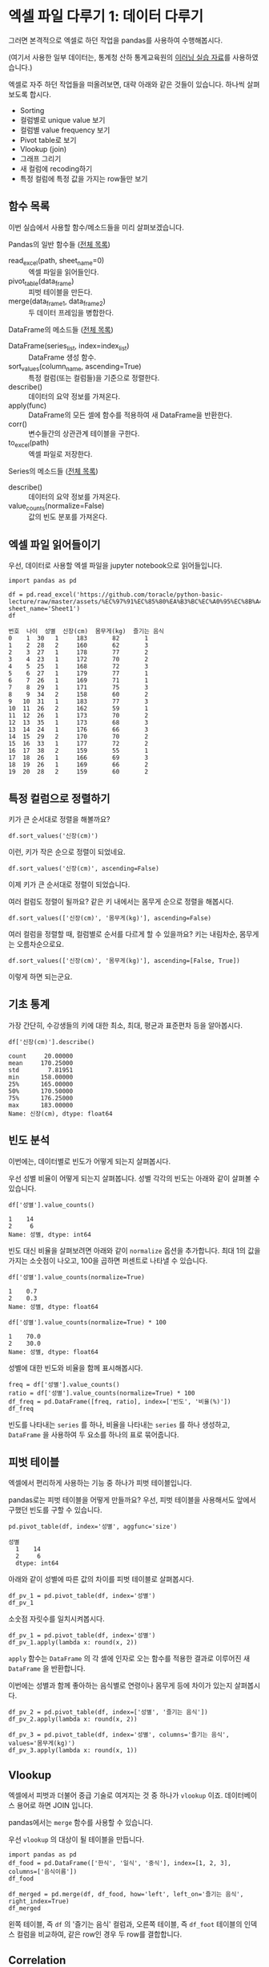 * 엑셀 파일 다루기 1: 데이터 다루기

그러면 본격적으로 엑셀로 하던 작업을 pandas를 사용하여 수행해봅시다.

(여기서 사용한 일부 데이터는, 통계청 산하 통계교육원의 [[https://sti.kostat.go.kr/coresti/site/board/StudentBoardViewList.do][이러닝 실습 자료]]를 사용하였습니다.)

#+BEGIN_SRC ipython :session :exports none
%matplotlib inline
from tabulate import tabulate

def tab(df):
    print(tabulate(df, headers='keys', tablefmt='orgtbl'))
#+END_SRC

#+RESULTS:

엑셀로 자주 하던 작업들을 떠올려보면, 대략 아래와 같은 것들이 있습니다. 하나씩 살펴보도록 합시다.

 - Sorting
 - 컬럼별로 unique value 보기
 - 컬럼별 value frequency 보기
 - Pivot table로 보기
 - Vlookup (join)
 - 그래프 그리기
 - 새 컬럼에 recoding하기
 - 특정 컬럼에 특정 값을 가지는 row들만 보기


** 함수 목록

이번 실습에서 사용할 함수/메소드들을 미리 살펴보겠습니다.

Pandas의 일반 함수들 ([[https://pandas.pydata.org/pandas-docs/stable/api.html#input-output][전체 목록]])

 - read_excel(path, sheet_name=0) :: 엑셀 파일을 읽어들인다.
 - pivot_table(data_frame) :: 피벗 테이블을 만든다.
 - merge(data_frame_1, data_frame_2) :: 두 데이터 프레임을 병합한다.

DataFrame의 메소드들 ([[https://pandas.pydata.org/pandas-docs/stable/api.html#dataframe][전체 목록]])

 - DataFrame(series_list, index=index_list) :: DataFrame 생성 함수.
 - sort_values(column_name, ascending=True) :: 특정 컬럼(또는 컬럼들)을 기준으로 정렬한다.
 - describe() :: 데이터의 요약 정보를 가져온다.
 - apply(func) :: DataFrame의 모든 셀에 함수를 적용하여 새 DataFrame을 반환한다.
 - corr() :: 변수들간의 상관관계 테이블을 구한다.
 - to_excel(path) :: 엑셀 파일로 저장한다.

Series의 메소드들 ([[https://pandas.pydata.org/pandas-docs/stable/api.html#series][전체 목록]])

 - describe() :: 데이터의 요약 정보를 가져온다.
 - value_counts(normalize=False) :: 값의 빈도 분포를 가져온다.


** 엑셀 파일 읽어들이기

우선, 데이터로 사용할 엑셀 파일을 jupyter notebook으로 읽어들입니다.

#+BEGIN_SRC ipython :session :exports code :results raw
import pandas as pd

df = pd.read_excel('https://github.com/toracle/python-basic-lecture/raw/master/assets/%EC%97%91%EC%85%80%EA%B3%BC%EC%A0%95%EC%8B%A4%EC%8A%B5%EC%83%9D.xlsx', sheet_name='Sheet1')
df
#+END_SRC

#+RESULTS:
# Out[2]:
#+BEGIN_EXAMPLE
  번호  나이  성별  신장(cm)  몸무게(kg)  즐기는 음식
  0    1  30   1     183       82       1
  1    2  28   2     160       62       3
  2    3  27   1     178       77       2
  3    4  23   1     172       70       2
  4    5  25   1     168       72       3
  5    6  27   1     179       77       1
  6    7  26   1     169       71       1
  7    8  29   1     171       75       3
  8    9  34   2     158       60       2
  9   10  31   1     183       77       3
  10  11  26   2     162       59       1
  11  12  26   1     173       70       2
  12  13  35   1     173       68       3
  13  14  24   1     176       66       3
  14  15  29   2     170       70       2
  15  16  33   1     177       72       2
  16  17  38   2     159       55       1
  17  18  26   1     166       69       3
  18  19  26   1     169       66       2
  19  20  28   2     159       60       2
#+END_EXAMPLE

#+BEGIN_SRC ipython :session :exports result :results output raw
tab(df)
#+END_SRC

#+RESULTS:
|    | 번호 | 나이 | 성별 | 신장(cm) | 몸무게(kg) | 즐기는 음식 |
|----+------+------+------+----------+------------+-------------|
|  0 |    1 |   30 |    1 |      183 |         82 |           1 |
|  1 |    2 |   28 |    2 |      160 |         62 |           3 |
|  2 |    3 |   27 |    1 |      178 |         77 |           2 |
|  3 |    4 |   23 |    1 |      172 |         70 |           2 |
|  4 |    5 |   25 |    1 |      168 |         72 |           3 |
|  5 |    6 |   27 |    1 |      179 |         77 |           1 |
|  6 |    7 |   26 |    1 |      169 |         71 |           1 |
|  7 |    8 |   29 |    1 |      171 |         75 |           3 |
|  8 |    9 |   34 |    2 |      158 |         60 |           2 |
|  9 |   10 |   31 |    1 |      183 |         77 |           3 |
| 10 |   11 |   26 |    2 |      162 |         59 |           1 |
| 11 |   12 |   26 |    1 |      173 |         70 |           2 |
| 12 |   13 |   35 |    1 |      173 |         68 |           3 |
| 13 |   14 |   24 |    1 |      176 |         66 |           3 |
| 14 |   15 |   29 |    2 |      170 |         70 |           2 |
| 15 |   16 |   33 |    1 |      177 |         72 |           2 |
| 16 |   17 |   38 |    2 |      159 |         55 |           1 |
| 17 |   18 |   26 |    1 |      166 |         69 |           3 |
| 18 |   19 |   26 |    1 |      169 |         66 |           2 |
| 19 |   20 |   28 |    2 |      159 |         60 |           2 |


** 특정 컬럼으로 정렬하기

키가 큰 순서대로 정렬을 해볼까요?

#+BEGIN_SRC ipython :session :results raw :exports code
df.sort_values('신장(cm)')
#+END_SRC

#+BEGIN_SRC ipython :session :results raw output :exports result
tab(df.sort_values('신장(cm)'))
#+END_SRC

#+RESULTS:
|    | 번호 | 나이 | 성별 | 신장(cm) | 몸무게(kg) | 즐기는 음식 |
|----+------+------+------+----------+------------+-------------|
|  8 |    9 |   34 |    2 |      158 |         60 |           2 |
| 16 |   17 |   38 |    2 |      159 |         55 |           1 |
| 19 |   20 |   28 |    2 |      159 |         60 |           2 |
|  1 |    2 |   28 |    2 |      160 |         62 |           3 |
| 10 |   11 |   26 |    2 |      162 |         59 |           1 |
| 17 |   18 |   26 |    1 |      166 |         69 |           3 |
|  4 |    5 |   25 |    1 |      168 |         72 |           3 |
|  6 |    7 |   26 |    1 |      169 |         71 |           1 |
| 18 |   19 |   26 |    1 |      169 |         66 |           2 |
| 14 |   15 |   29 |    2 |      170 |         70 |           2 |
|  7 |    8 |   29 |    1 |      171 |         75 |           3 |
|  3 |    4 |   23 |    1 |      172 |         70 |           2 |
| 11 |   12 |   26 |    1 |      173 |         70 |           2 |
| 12 |   13 |   35 |    1 |      173 |         68 |           3 |
| 13 |   14 |   24 |    1 |      176 |         66 |           3 |
| 15 |   16 |   33 |    1 |      177 |         72 |           2 |
|  2 |    3 |   27 |    1 |      178 |         77 |           2 |
|  5 |    6 |   27 |    1 |      179 |         77 |           1 |
|  0 |    1 |   30 |    1 |      183 |         82 |           1 |
|  9 |   10 |   31 |    1 |      183 |         77 |           3 |

이런, 키가 작은 순으로 정렬이 되었네요.

#+BEGIN_SRC ipython :session :results raw :exports code
df.sort_values('신장(cm)', ascending=False)
#+END_SRC

#+BEGIN_SRC ipython :session :results raw output :exports result
tab(df.sort_values('신장(cm)', ascending=False))
#+END_SRC

#+RESULTS:
|    | 번호 | 나이 | 성별 | 신장(cm) | 몸무게(kg) | 즐기는 음식 |
|----+------+------+------+----------+------------+-------------|
|  0 |    1 |   30 |    1 |      183 |         82 |           1 |
|  9 |   10 |   31 |    1 |      183 |         77 |           3 |
|  5 |    6 |   27 |    1 |      179 |         77 |           1 |
|  2 |    3 |   27 |    1 |      178 |         77 |           2 |
| 15 |   16 |   33 |    1 |      177 |         72 |           2 |
| 13 |   14 |   24 |    1 |      176 |         66 |           3 |
| 11 |   12 |   26 |    1 |      173 |         70 |           2 |
| 12 |   13 |   35 |    1 |      173 |         68 |           3 |
|  3 |    4 |   23 |    1 |      172 |         70 |           2 |
|  7 |    8 |   29 |    1 |      171 |         75 |           3 |
| 14 |   15 |   29 |    2 |      170 |         70 |           2 |
|  6 |    7 |   26 |    1 |      169 |         71 |           1 |
| 18 |   19 |   26 |    1 |      169 |         66 |           2 |
|  4 |    5 |   25 |    1 |      168 |         72 |           3 |
| 17 |   18 |   26 |    1 |      166 |         69 |           3 |
| 10 |   11 |   26 |    2 |      162 |         59 |           1 |
|  1 |    2 |   28 |    2 |      160 |         62 |           3 |
| 16 |   17 |   38 |    2 |      159 |         55 |           1 |
| 19 |   20 |   28 |    2 |      159 |         60 |           2 |
|  8 |    9 |   34 |    2 |      158 |         60 |           2 |


이제 키가 큰 순서대로 정렬이 되었습니다.

여러 컬럼도 정렬이 될까요? 같은 키 내에서는 몸무게 순으로 정렬을 해봅시다.

#+BEGIN_SRC ipython :session :results raw :exports code
df.sort_values(['신장(cm)', '몸무게(kg)'], ascending=False)
#+END_SRC

#+BEGIN_SRC ipython :session :results raw output :exports result
tab(df.sort_values(['신장(cm)', '몸무게(kg)'], ascending=False))
#+END_SRC

#+RESULTS:
|    | 번호 | 나이 | 성별 | 신장(cm) | 몸무게(kg) | 즐기는 음식 |
|----+------+------+------+----------+------------+-------------|
|  0 |    1 |   30 |    1 |      183 |         82 |           1 |
|  9 |   10 |   31 |    1 |      183 |         77 |           3 |
|  5 |    6 |   27 |    1 |      179 |         77 |           1 |
|  2 |    3 |   27 |    1 |      178 |         77 |           2 |
| 15 |   16 |   33 |    1 |      177 |         72 |           2 |
| 13 |   14 |   24 |    1 |      176 |         66 |           3 |
| 11 |   12 |   26 |    1 |      173 |         70 |           2 |
| 12 |   13 |   35 |    1 |      173 |         68 |           3 |
|  3 |    4 |   23 |    1 |      172 |         70 |           2 |
|  7 |    8 |   29 |    1 |      171 |         75 |           3 |
| 14 |   15 |   29 |    2 |      170 |         70 |           2 |
|  6 |    7 |   26 |    1 |      169 |         71 |           1 |
| 18 |   19 |   26 |    1 |      169 |         66 |           2 |
|  4 |    5 |   25 |    1 |      168 |         72 |           3 |
| 17 |   18 |   26 |    1 |      166 |         69 |           3 |
| 10 |   11 |   26 |    2 |      162 |         59 |           1 |
|  1 |    2 |   28 |    2 |      160 |         62 |           3 |
| 19 |   20 |   28 |    2 |      159 |         60 |           2 |
| 16 |   17 |   38 |    2 |      159 |         55 |           1 |
|  8 |    9 |   34 |    2 |      158 |         60 |           2 |

여러 컬럼을 정렬할 때, 컬럼별로 순서를 다르게 할 수 있을까요? 키는 내림차순, 몸무게는 오름차순으로요.

#+BEGIN_SRC ipython :session :results raw :exports code
df.sort_values(['신장(cm)', '몸무게(kg)'], ascending=[False, True])
#+END_SRC

#+BEGIN_SRC ipython :session :results raw output :exports result
tab(df.sort_values(['신장(cm)', '몸무게(kg)'], ascending=[False, True]))
#+END_SRC

#+RESULTS:
|    | 번호 | 나이 | 성별 | 신장(cm) | 몸무게(kg) | 즐기는 음식 |
|----+------+------+------+----------+------------+-------------|
|  9 |   10 |   31 |    1 |      183 |         77 |           3 |
|  0 |    1 |   30 |    1 |      183 |         82 |           1 |
|  5 |    6 |   27 |    1 |      179 |         77 |           1 |
|  2 |    3 |   27 |    1 |      178 |         77 |           2 |
| 15 |   16 |   33 |    1 |      177 |         72 |           2 |
| 13 |   14 |   24 |    1 |      176 |         66 |           3 |
| 12 |   13 |   35 |    1 |      173 |         68 |           3 |
| 11 |   12 |   26 |    1 |      173 |         70 |           2 |
|  3 |    4 |   23 |    1 |      172 |         70 |           2 |
|  7 |    8 |   29 |    1 |      171 |         75 |           3 |
| 14 |   15 |   29 |    2 |      170 |         70 |           2 |
| 18 |   19 |   26 |    1 |      169 |         66 |           2 |
|  6 |    7 |   26 |    1 |      169 |         71 |           1 |
|  4 |    5 |   25 |    1 |      168 |         72 |           3 |
| 17 |   18 |   26 |    1 |      166 |         69 |           3 |
| 10 |   11 |   26 |    2 |      162 |         59 |           1 |
|  1 |    2 |   28 |    2 |      160 |         62 |           3 |
| 16 |   17 |   38 |    2 |      159 |         55 |           1 |
| 19 |   20 |   28 |    2 |      159 |         60 |           2 |
|  8 |    9 |   34 |    2 |      158 |         60 |           2 |

이렇게 하면 되는군요.


** 기초 통계

가장 간단히, 수강생들의 키에 대한 최소, 최대, 평균과 표준편차 등을 알아봅시다.

#+BEGIN_SRC ipython :session :exports both :results raw
df['신장(cm)'].describe()
#+END_SRC

#+RESULTS:
#+BEGIN_EXAMPLE
  count     20.00000
  mean     170.25000
  std        7.81951
  min      158.00000
  25%      165.00000
  50%      170.50000
  75%      176.25000
  max      183.00000
  Name: 신장(cm), dtype: float64
#+END_EXAMPLE


** 빈도 분석

이번에는, 데이터별로 빈도가 어떻게 되는지 살펴봅시다.

우선 성별 비율이 어떻게 되는지 살펴봅니다. 성별 각각의 빈도는 아래와 같이 살펴볼 수 있습니다.

#+BEGIN_SRC ipython :session :exports both :results raw
df['성별'].value_counts()
#+END_SRC

#+RESULTS:
#+BEGIN_EXAMPLE
  1    14
  2     6
  Name: 성별, dtype: int64
#+END_EXAMPLE

빈도 대신 비율을 살펴보려면 아래와 같이 ~normalize~ 옵션을 추가합니다. 최대 1의 값을 가지는 소숫점이 나오고, 100을 곱하면 퍼센트로 나타낼 수 있습니다.

#+BEGIN_SRC ipython :session :exports both :results raw
df['성별'].value_counts(normalize=True)
#+END_SRC

#+RESULTS:
#+BEGIN_EXAMPLE
  1    0.7
  2    0.3
  Name: 성별, dtype: float64
#+END_EXAMPLE

#+BEGIN_SRC ipython :session :exports both :results raw
df['성별'].value_counts(normalize=True) * 100
#+END_SRC

#+RESULTS:
#+BEGIN_EXAMPLE
  1    70.0
  2    30.0
  Name: 성별, dtype: float64
#+END_EXAMPLE

성별에 대한 빈도와 비율을 함께 표시해봅시다.

#+BEGIN_SRC ipython :session :exports code :results raw
freq = df['성별'].value_counts()
ratio = df['성별'].value_counts(normalize=True) * 100
df_freq = pd.DataFrame([freq, ratio], index=['빈도', '비율(%)'])
df_freq
#+END_SRC

#+BEGIN_SRC ipython :session :exports result :results output raw
tab(df_freq)
#+END_SRC

#+RESULTS:
|         |  1 |  2 |
|---------+----+----|
| 빈도    | 14 |  6 |
| 비율(%) | 70 | 30 |

빈도를 나타내는 ~series~ 를 하나, 비율을 나타내는 ~series~ 를 하나 생성하고, ~DataFrame~ 을 사용하여 두 요소를 하나의 표로 묶어줍니다.


** 피벗 테이블

엑셀에서 편리하게 사용하는 기능 중 하나가 피벗 테이블입니다. 

[[file:assets/excel-pivot.png]]

pandas로는 피벗 테이블을 어떻게 만들까요? 우선, 피벗 테이블을 사용해서도 앞에서 구했던 빈도를 구할 수 있습니다.

#+BEGIN_SRC ipython :session :exports both :results raw
pd.pivot_table(df, index='성별', aggfunc='size')
#+END_SRC

#+RESULTS:
#+BEGIN_EXAMPLE
성별
  1    14
  2     6
  dtype: int64
#+END_EXAMPLE

아래와 같이 성별에 따른 값의 차이를 피벗 테이블로 살펴봅시다.

#+BEGIN_SRC ipython :session :exports code :results raw
df_pv_1 = pd.pivot_table(df, index='성별')
df_pv_1
#+END_SRC

#+BEGIN_SRC ipython :session :exports result :results output raw
tab(df_pv_1)
#+END_SRC

#+RESULTS:
| 성별 |    나이 | 몸무게(kg) |    번호 | 신장(cm) | 즐기는 음식 |
|------+---------+------------+---------+----------+-------------|
|    1 | 27.7143 |    72.2857 | 9.71429 |  174.071 |     2.21429 |
|    2 |    30.5 |         61 | 12.3333 |  161.333 |     1.83333 |

소숫점 자릿수를 일치시켜봅시다.

#+BEGIN_SRC ipython :session :exports code :results raw
df_pv_1 = pd.pivot_table(df, index='성별')
df_pv_1.apply(lambda x: round(x, 2))
#+END_SRC

#+BEGIN_SRC ipython :session :exports result :results output raw
tab(df_pv_1.apply(lambda x: round(x, 2)))
#+END_SRC

#+RESULTS:
| 성별 |  나이 | 몸무게(kg) |  번호 | 신장(cm) | 즐기는 음식 |
|------+-------+------------+-------+----------+-------------|
|    1 | 27.71 |      72.29 |  9.71 |   174.07 |        2.21 |
|    2 | 30.50 |      61.00 | 12.33 |   161.33 |        1.83 |

~apply~ 함수는 ~DataFrame~ 의 각 셀에 인자로 오는 함수를 적용한 결과로 이루어진 새 ~DataFrame~ 을 반환합니다.

이번에는 성별과 함께 좋아하는 음식별로 연령이나 몸무게 등에 차이가 있는지 살펴봅시다.

#+BEGIN_SRC ipython :session :exports code :results raw 
df_pv_2 = pd.pivot_table(df, index=['성별', '즐기는 음식'])
df_pv_2.apply(lambda x: round(x, 2))
#+END_SRC

#+BEGIN_SRC ipython :session :exports result :results output raw
tab(df_pv_2.apply(lambda x: round(x, 2)))
#+END_SRC

#+RESULTS:
|        |  나이 | 몸무게(kg) |  번호 | 신장(cm) |
|--------+-------+------------+-------+----------|
| (1, 1) | 27.67 |      76.67 |  4.67 |   177.00 |
| (1, 2) | 27.00 |      71.00 | 10.80 |   173.80 |
| (1, 3) | 28.33 |      71.17 | 11.33 |   172.83 |
| (2, 1) | 32.00 |      57.00 | 14.00 |   160.50 |
| (2, 2) | 30.33 |      63.33 | 14.67 |   162.33 |
| (2, 3) | 28.00 |      62.00 |  2.00 |   160.00 |

#+BEGIN_SRC ipython :session :exports both :results raw
df_pv_3 = pd.pivot_table(df, index='성별', columns='즐기는 음식', values='몸무게(kg)')
df_pv_3.apply(lambda x: round(x, 1))
#+END_SRC

#+BEGIN_SRC ipython :session :exports result :results output raw
tab(df_pv_3.apply(lambda x: round(x, 1)))
#+END_SRC

#+RESULTS:
| 성별 |    1 |    2 |    3 |
|------+------+------+------|
|    1 | 76.7 | 71.0 | 71.2 |
|    2 | 57.0 | 63.3 | 62.0 |


** Vlookup

엑셀에서 피벗과 더불어 중급 기술로 여겨지는 것 중 하나가 ~vlookup~ 이죠. 데이터베이스 용어로 하면 JOIN 입니다.

pandas에서는 ~merge~ 함수를 사용할 수 있습니다.

우선 ~vlookup~ 의 대상이 될 테이블을 만듭니다.

#+BEGIN_SRC ipython :session :results raw :exports code
  import pandas as pd
  df_food = pd.DataFrame(['한식', '일식', '중식'], index=[1, 2, 3], columns=['음식이름'])
  df_food
#+END_SRC

#+BEGIN_SRC ipython :session :results raw output :exports result
tab(df_food)
#+END_SRC

#+RESULTS:
|   | 음식이름 |
|---+----------|
| 1 | 한식     |
| 2 | 일식     |
| 3 | 중식     |

#+BEGIN_SRC ipython :session :results raw :exports code
  df_merged = pd.merge(df, df_food, how='left', left_on='즐기는 음식', right_index=True)
  df_merged
#+END_SRC

#+BEGIN_SRC ipython :session :results raw output :exports result
  tab(df_merged)
#+END_SRC

#+RESULTS:
|    | 번호 | 나이 | 성별 | 신장(cm) | 몸무게(kg) | 즐기는 음식 | 음식이름 |
|----+------+------+------+----------+------------+-------------+----------|
|  0 |    1 |   30 |    1 |      183 |         82 |           1 | 한식     |
|  1 |    2 |   28 |    2 |      160 |         62 |           3 | 중식     |
|  2 |    3 |   27 |    1 |      178 |         77 |           2 | 일식     |
|  3 |    4 |   23 |    1 |      172 |         70 |           2 | 일식     |
|  4 |    5 |   25 |    1 |      168 |         72 |           3 | 중식     |
|  5 |    6 |   27 |    1 |      179 |         77 |           1 | 한식     |
|  6 |    7 |   26 |    1 |      169 |         71 |           1 | 한식     |
|  7 |    8 |   29 |    1 |      171 |         75 |           3 | 중식     |
|  8 |    9 |   34 |    2 |      158 |         60 |           2 | 일식     |
|  9 |   10 |   31 |    1 |      183 |         77 |           3 | 중식     |
| 10 |   11 |   26 |    2 |      162 |         59 |           1 | 한식     |
| 11 |   12 |   26 |    1 |      173 |         70 |           2 | 일식     |
| 12 |   13 |   35 |    1 |      173 |         68 |           3 | 중식     |
| 13 |   14 |   24 |    1 |      176 |         66 |           3 | 중식     |
| 14 |   15 |   29 |    2 |      170 |         70 |           2 | 일식     |
| 15 |   16 |   33 |    1 |      177 |         72 |           2 | 일식     |
| 16 |   17 |   38 |    2 |      159 |         55 |           1 | 한식     |
| 17 |   18 |   26 |    1 |      166 |         69 |           3 | 중식     |
| 18 |   19 |   26 |    1 |      169 |         66 |           2 | 일식     |
| 19 |   20 |   28 |    2 |      159 |         60 |           2 | 일식     |

왼쪽 테이블, 즉 ~df~ 의 '즐기는 음식' 컬럼과, 오른쪽 테이블, 즉 ~df_foot~ 테이블의 인덱스 컬럼을 비교하여, 같은 row인 경우 두 row를 결합합니다.


** Correlation

이번에는 컬럼간의 상관관계를 구해볼까요?

#+BEGIN_SRC ipython :session :exports code :results raw
df.corr()
#+END_SRC

#+BEGIN_SRC ipython :session :exports result :results output raw
tab(df.corr())
#+END_SRC

#+RESULTS:
|             |      번호 |      나이 |      성별 |  신장(cm) | 몸무게(kg) | 즐기는 음식 |
|-------------+-----------+-----------+-----------+-----------+------------+-------------|
| 번호        |         1 |  0.228479 |  0.208141 |  -0.31344 |  -0.495021 |   0.0790217 |
| 나이        |  0.228479 |         1 |  0.334697 | -0.147492 |   -0.23975 |   -0.104107 |
| 성별        |  0.208141 |  0.334697 |         1 | -0.765901 |  -0.751269 |   -0.227276 |
| 신장(cm)    |  -0.31344 | -0.147492 | -0.765901 |         1 |   0.882939 |    0.038434 |
| 몸무게(kg)  | -0.495021 |  -0.23975 | -0.751269 |  0.882939 |          1 |   0.0680821 |
| 즐기는 음식 | 0.0790217 | -0.104107 | -0.227276 |  0.038434 |  0.0680821 |           1 |

사실 지금까지 데이터를 다루는 과정에서 불편한 점이 있었는데, 바로 카테고리 값들을 숫자값처럼 인식하는 것이었습니다. 피벗 테이블에서 성별이나 번호에 대한 평균값을 표시해주는 것처럼요.

이 시점에서 각 컬럼에 올바른 데이터 타입을 지정해봅시다.

#+BEGIN_SRC ipython :session :exports code :results raw
  df_dtype = pd.read_excel('assets/엑셀과정실습생.xlsx', sheet_name='Sheet1',
                           index_col=0,
                           dtype={'번호': 'object', '성별': 'object', '즐기는 음식': 'object'})
  df_dtype
#+END_SRC

번호, 성별, 즐기는 음식은 문자열 타입이라고 지정해주었습니다.

#+BEGIN_SRC ipython :session :exports result :results output raw
tab(df_dtype)
#+END_SRC

#+RESULTS:
| 번호 | 나이 | 성별 | 신장(cm) | 몸무게(kg) | 즐기는 음식 |
|------+------+------+----------+------------+-------------|
|    1 |   30 |    1 |      183 |         82 |           1 |
|    2 |   28 |    2 |      160 |         62 |           3 |
|    3 |   27 |    1 |      178 |         77 |           2 |
|    4 |   23 |    1 |      172 |         70 |           2 |
|    5 |   25 |    1 |      168 |         72 |           3 |
|    6 |   27 |    1 |      179 |         77 |           1 |
|    7 |   26 |    1 |      169 |         71 |           1 |
|    8 |   29 |    1 |      171 |         75 |           3 |
|    9 |   34 |    2 |      158 |         60 |           2 |
|   10 |   31 |    1 |      183 |         77 |           3 |
|   11 |   26 |    2 |      162 |         59 |           1 |
|   12 |   26 |    1 |      173 |         70 |           2 |
|   13 |   35 |    1 |      173 |         68 |           3 |
|   14 |   24 |    1 |      176 |         66 |           3 |
|   15 |   29 |    2 |      170 |         70 |           2 |
|   16 |   33 |    1 |      177 |         72 |           2 |
|   17 |   38 |    2 |      159 |         55 |           1 |
|   18 |   26 |    1 |      166 |         69 |           3 |
|   19 |   26 |    1 |      169 |         66 |           2 |
|   20 |   28 |    2 |      159 |         60 |           2 |

이 ~DataFrame~ 에 대해서 상관관계를 구해볼까요?

#+BEGIN_SRC ipython :session :exports code :results raw
df_dtype.corr()
#+END_SRC

#+BEGIN_SRC ipython :session :exports result :results output raw
tab(df_dtype.corr())
#+END_SRC

#+RESULTS:
|            |      나이 |  신장(cm) | 몸무게(kg) |
|------------+-----------+-----------+------------|
| 나이       |         1 | -0.147492 |   -0.23975 |
| 신장(cm)   | -0.147492 |         1 |   0.882939 |
| 몸무게(kg) |  -0.23975 |  0.882939 |          1 |

이제 연속된 값을 나타내는 컬럼에 대해서만 상관관계를 구한 것을 볼 수 있습니다.

앞서 살펴보았던 피벗테이블도 어떻게 달라졌는지 살펴볼까요?

#+BEGIN_SRC ipython :session :exports code :results raw
pd.pivot_table(df_dtype, index='성별')
#+END_SRC

#+BEGIN_SRC ipython :session :exports result :results output raw
tab(pd.pivot_table(df_dtype, index='성별'))
#+END_SRC

#+RESULTS:
| 성별 |    나이 | 몸무게(kg) | 신장(cm) |
|------+---------+------------+----------|
|    1 | 27.7143 |    72.2857 |  174.071 |
|    2 | 30.5000 |    61.0000 |  161.333 |

역시 연속값을 가지는 컬럼들만 대상으로 피벗테이블을 만듭니다.

여러 층위의 index에 대해서도 그러합니다.

#+BEGIN_SRC ipython :session :exports code :results raw
pd.pivot_table(df_dtype, index=['성별', '즐기는 음식'])
#+END_SRC

#+BEGIN_SRC ipython :session :exports result :results output raw
tab(pd.pivot_table(df_dtype, index=['성별', '즐기는 음식']))
#+END_SRC

#+RESULTS:
|        |    나이 | 몸무게(kg) | 신장(cm) |
|--------+---------+------------+----------|
| (1, 1) | 27.6667 |    76.6667 |  177.000 |
| (1, 2) | 27.0000 |    71.0000 |  173.800 |
| (1, 3) | 28.3333 |    71.1667 |  172.833 |
| (2, 1) | 32.0000 |    57.0000 |  160.500 |
| (2, 2) | 30.3333 |    63.3333 |  162.333 |
| (2, 3) | 28.0000 |    62.0000 |  160.000 |


** Row 필터링

값을 기준으로 필터링하고 싶은 경우에는 어떻게 할까요? 너무 특이한 값을 가지는 아웃라이어를 제거한다던지 말이죠.

몸무게가 80 이상인 사람은 제외하도록 해봅시다.

우선, 어떤 사람이 몸무게가 80 이상인지 확인합니다.

#+BEGIN_SRC ipython :session :exports both :results raw
df_dtype['몸무게(kg)'] < 80
#+END_SRC

#+RESULTS:
#+BEGIN_EXAMPLE
번호
  1     False
  2      True
  3      True
  4      True
  5      True
  6      True
  7      True
  8      True
  9      True
  10     True
  11     True
  12     True
  13     True
  14     True
  15     True
  16     True
  17     True
  18     True
  19     True
  20     True
  Name: 몸무게(kg), dtype: bool
#+END_EXAMPLE

이 boolean 배열을 ~df_dtype~ 에게 전달합니다.

#+BEGIN_SRC ipython :session :exports code :results raw
df_dtype[df_dtype['몸무게(kg)'] <= 80]
#+END_SRC

#+BEGIN_SRC ipython :session :exports result :results output raw
tab(df_dtype[df_dtype['몸무게(kg)'] <= 80])
#+END_SRC

#+RESULTS:
| 번호 | 나이 | 성별 | 신장(cm) | 몸무게(kg) | 즐기는 음식 |
|------+------+------+----------+------------+-------------|
|    2 |   28 |    2 |      160 |         62 |           3 |
|    3 |   27 |    1 |      178 |         77 |           2 |
|    4 |   23 |    1 |      172 |         70 |           2 |
|    5 |   25 |    1 |      168 |         72 |           3 |
|    6 |   27 |    1 |      179 |         77 |           1 |
|    7 |   26 |    1 |      169 |         71 |           1 |
|    8 |   29 |    1 |      171 |         75 |           3 |
|    9 |   34 |    2 |      158 |         60 |           2 |
|   10 |   31 |    1 |      183 |         77 |           3 |
|   11 |   26 |    2 |      162 |         59 |           1 |
|   12 |   26 |    1 |      173 |         70 |           2 |
|   13 |   35 |    1 |      173 |         68 |           3 |
|   14 |   24 |    1 |      176 |         66 |           3 |
|   15 |   29 |    2 |      170 |         70 |           2 |
|   16 |   33 |    1 |      177 |         72 |           2 |
|   17 |   38 |    2 |      159 |         55 |           1 |
|   18 |   26 |    1 |      166 |         69 |           3 |
|   19 |   26 |    1 |      169 |         66 |           2 |
|   20 |   28 |    2 |      159 |         60 |           2 |

몸무게가 80kg 이상인 항목은 제외된 것을 볼 수 있습니다. (여기서, df_dtype 자체는 변하지 않고, 항목이 제외된 새 DataFrame이 반환된다는 것에 주의하세요)


** 컬럼 추가, 변형

기존의 컬럼들을 사용해서 새로운 컬럼을 추가하고 싶으면 어떻게 할까요? 키와 몸무게를 사용해서 BMI 지수를 한번 구해봅시다.

우선, BMI 지수는 키를 cm 대신 m로 표시해야 합니다.

#+BEGIN_SRC ipython :session :exports both :results raw
df_dtype['신장(cm)'] / 100
#+END_SRC

#+RESULTS:
#+BEGIN_EXAMPLE
번호
  1     1.83
  2     1.60
  3     1.78
  4     1.72
  5     1.68
  6     1.79
  7     1.69
  8     1.71
  9     1.58
  10    1.83
  11    1.62
  12    1.73
  13    1.73
  14    1.76
  15    1.70
  16    1.77
  17    1.59
  18    1.66
  19    1.69
  20    1.59
  Name: 신장(cm), dtype: float64
#+END_EXAMPLE

이 컬럼을 =신장(m)= 이라는 컬럼으로 추가해봅시다.


#+BEGIN_SRC ipython :session :exports code :results raw
df_dtype['신장(m)'] = df_dtype['신장(cm)'] / 100
df_dtype
#+END_SRC

#+BEGIN_SRC ipython :session :exports result :results raw output
tab(df_dtype)
#+END_SRC

#+RESULTS:
| 번호 | 나이 | 성별 | 신장(cm) | 몸무게(kg) | 즐기는 음식 | 신장(m) |
|------+------+------+----------+------------+-------------+---------|
|    1 |   30 |    1 |      183 |         82 |           1 |    1.83 |
|    2 |   28 |    2 |      160 |         62 |           3 |     1.6 |
|    3 |   27 |    1 |      178 |         77 |           2 |    1.78 |
|    4 |   23 |    1 |      172 |         70 |           2 |    1.72 |
|    5 |   25 |    1 |      168 |         72 |           3 |    1.68 |
|    6 |   27 |    1 |      179 |         77 |           1 |    1.79 |
|    7 |   26 |    1 |      169 |         71 |           1 |    1.69 |
|    8 |   29 |    1 |      171 |         75 |           3 |    1.71 |
|    9 |   34 |    2 |      158 |         60 |           2 |    1.58 |
|   10 |   31 |    1 |      183 |         77 |           3 |    1.83 |
|   11 |   26 |    2 |      162 |         59 |           1 |    1.62 |
|   12 |   26 |    1 |      173 |         70 |           2 |    1.73 |
|   13 |   35 |    1 |      173 |         68 |           3 |    1.73 |
|   14 |   24 |    1 |      176 |         66 |           3 |    1.76 |
|   15 |   29 |    2 |      170 |         70 |           2 |     1.7 |
|   16 |   33 |    1 |      177 |         72 |           2 |    1.77 |
|   17 |   38 |    2 |      159 |         55 |           1 |    1.59 |
|   18 |   26 |    1 |      166 |         69 |           3 |    1.66 |
|   19 |   26 |    1 |      169 |         66 |           2 |    1.69 |
|   20 |   28 |    2 |      159 |         60 |           2 |    1.59 |

이제 같은 방식으로 BMI 지수를 구해볼까요?


#+BEGIN_SRC ipython :session :exports code :results raw
df_dtype['BMI'] = round(df_dtype['몸무게(kg)'] / pow(df_dtype['신장(m)'], 2), 1)
df_dtype
#+END_SRC

#+BEGIN_SRC ipython :session :exports result :results raw output
tab(df_dtype)
#+END_SRC

#+RESULTS:
| 번호 | 나이 | 성별 | 신장(cm) | 몸무게(kg) | 즐기는 음식 | 신장(m) |  BMI |
|------+------+------+----------+------------+-------------+---------+------|
|    1 |   30 |    1 |      183 |         82 |           1 |    1.83 | 24.5 |
|    2 |   28 |    2 |      160 |         62 |           3 |     1.6 | 24.2 |
|    3 |   27 |    1 |      178 |         77 |           2 |    1.78 | 24.3 |
|    4 |   23 |    1 |      172 |         70 |           2 |    1.72 | 23.7 |
|    5 |   25 |    1 |      168 |         72 |           3 |    1.68 | 25.5 |
|    6 |   27 |    1 |      179 |         77 |           1 |    1.79 |   24 |
|    7 |   26 |    1 |      169 |         71 |           1 |    1.69 | 24.9 |
|    8 |   29 |    1 |      171 |         75 |           3 |    1.71 | 25.6 |
|    9 |   34 |    2 |      158 |         60 |           2 |    1.58 |   24 |
|   10 |   31 |    1 |      183 |         77 |           3 |    1.83 |   23 |
|   11 |   26 |    2 |      162 |         59 |           1 |    1.62 | 22.5 |
|   12 |   26 |    1 |      173 |         70 |           2 |    1.73 | 23.4 |
|   13 |   35 |    1 |      173 |         68 |           3 |    1.73 | 22.7 |
|   14 |   24 |    1 |      176 |         66 |           3 |    1.76 | 21.3 |
|   15 |   29 |    2 |      170 |         70 |           2 |     1.7 | 24.2 |
|   16 |   33 |    1 |      177 |         72 |           2 |    1.77 |   23 |
|   17 |   38 |    2 |      159 |         55 |           1 |    1.59 | 21.8 |
|   18 |   26 |    1 |      166 |         69 |           3 |    1.66 |   25 |
|   19 |   26 |    1 |      169 |         66 |           2 |    1.69 | 23.1 |
|   20 |   28 |    2 |      159 |         60 |           2 |    1.59 | 23.7 |


종종 연속된 값을 일정 범주로 구분해야 하는 경우가 있습니다. 이를테면 13세를 10대, 23세를 20대 이렇게 말이죠. 이런건 어떻게 처리할까요?

우선, 연속된 연령값을 연령대로 구분해주는 함수를 만들어봅시다.

#+BEGIN_SRC ipython :session :exports both :results output
def categorize_age(age):
    return '{}~{}세'.format(age // 5 * 5, (age // 5 + 1) * 5-1)

print(categorize_age(35))
print(categorize_age(31))
print(categorize_age(28))
#+END_SRC

#+RESULTS:
: 35~39세
: 30~34세
: 25~29세

apply 함수는, 원소 하나 하나에 주어진 함수를 대입해서 결과를 반환해줍니다.


#+BEGIN_SRC ipython :session :exports both :results raw
df_dtype['나이'].apply(categorize_age)
#+END_SRC

#+RESULTS:
#+BEGIN_EXAMPLE
번호
  1     30~34세
  2     25~29세
  3     25~29세
  4     20~24세
  5     25~29세
  6     25~29세
  7     25~29세
  8     25~29세
  9     30~34세
  10    30~34세
  11    25~29세
  12    25~29세
  13    35~39세
  14    20~24세
  15    25~29세
  16    30~34세
  17    35~39세
  18    25~29세
  19    25~29세
  20    25~29세
  Name: 나이, dtype: object
#+END_EXAMPLE

이 결과를 컬럼으로 추가합니다.

#+BEGIN_SRC ipython :session :exports code :results raw
df_dtype['연령대'] = df_dtype['나이'].apply(categorize_age)
df_dtype
#+END_SRC

#+BEGIN_SRC ipython :session :exports result :results output raw
tab(df_dtype)
#+END_SRC

#+RESULTS:
| 번호 | 나이 | 성별 | 신장(cm) | 몸무게(kg) | 즐기는 음식 | 신장(m) |  BMI | 연령대  |
|------+------+------+----------+------------+-------------+---------+------+---------|
|    1 |   30 |    1 |      183 |         82 |           1 |    1.83 | 24.5 | 30~34세 |
|    2 |   28 |    2 |      160 |         62 |           3 |     1.6 | 24.2 | 25~29세 |
|    3 |   27 |    1 |      178 |         77 |           2 |    1.78 | 24.3 | 25~29세 |
|    4 |   23 |    1 |      172 |         70 |           2 |    1.72 | 23.7 | 20~24세 |
|    5 |   25 |    1 |      168 |         72 |           3 |    1.68 | 25.5 | 25~29세 |
|    6 |   27 |    1 |      179 |         77 |           1 |    1.79 |   24 | 25~29세 |
|    7 |   26 |    1 |      169 |         71 |           1 |    1.69 | 24.9 | 25~29세 |
|    8 |   29 |    1 |      171 |         75 |           3 |    1.71 | 25.6 | 25~29세 |
|    9 |   34 |    2 |      158 |         60 |           2 |    1.58 |   24 | 30~34세 |
|   10 |   31 |    1 |      183 |         77 |           3 |    1.83 |   23 | 30~34세 |
|   11 |   26 |    2 |      162 |         59 |           1 |    1.62 | 22.5 | 25~29세 |
|   12 |   26 |    1 |      173 |         70 |           2 |    1.73 | 23.4 | 25~29세 |
|   13 |   35 |    1 |      173 |         68 |           3 |    1.73 | 22.7 | 35~39세 |
|   14 |   24 |    1 |      176 |         66 |           3 |    1.76 | 21.3 | 20~24세 |
|   15 |   29 |    2 |      170 |         70 |           2 |     1.7 | 24.2 | 25~29세 |
|   16 |   33 |    1 |      177 |         72 |           2 |    1.77 |   23 | 30~34세 |
|   17 |   38 |    2 |      159 |         55 |           1 |    1.59 | 21.8 | 35~39세 |
|   18 |   26 |    1 |      166 |         69 |           3 |    1.66 |   25 | 25~29세 |
|   19 |   26 |    1 |      169 |         66 |           2 |    1.69 | 23.1 | 25~29세 |
|   20 |   28 |    2 |      159 |         60 |           2 |    1.59 | 23.7 | 25~29세 |


#+BEGIN_SRC ipython :session :exports code :results raw
df_cat_pv = pd.pivot_table(df_dtype, index='연령대', columns='즐기는 음식', values='몸무게(kg)')
df_cat_pv.apply(lambda x: round(x, 1))
#+END_SRC

#+BEGIN_SRC ipython :session :exports result :results output raw
tab(df_cat_pv.apply(lambda x: round(x, 1)))
#+END_SRC
#+RESULTS:
| 연령대  |    1 |    2 |    3 |
|---------+------+------+------|
| 20~24세 |  nan | 70.0 | 66.0 |
| 25~29세 | 69.0 | 68.6 | 69.5 |
| 30~34세 | 82.0 | 66.0 | 77.0 |
| 35~39세 | 55.0 |  nan | 68.0 |


더 이상 필요 없는 컬럼을 지울 때는, =dict= 에서 =key= 를 삭제할 때처럼, ~a_dict.pop('나이')~, 혹은 ~del a_dict['나이']~ 를 사용할 수 있습니다.

#+BEGIN_SRC ipython :session :results raw :exports both
df_dtype[['신장(m)', '몸무게(kg)', 'BMI']]
#+END_SRC




** 엑셀로 저장하기

지금까지 가공한 DataFrame을 다시 엑셀 파일로 저장해봅시다.

#+BEGIN_SRC ipython :session :exports code :results raw
  df_dtype.to_excel('outputs/실습생_컬럼추가.xlsx')
#+END_SRC


** 연습문제

앞에서 구했던 BMI 지수를 가지고, 비만도를 나타내는 컬럼을 DataFrame에 추가해보세요.

|--------------------------+-------------|
| 비만도                   | 구간        |
|--------------------------+-------------|
| 고도 비만                | 35 이상     |
| 중등도 비만 (2단계 비만) | 30 ~ 35     |
| 경도 비만 (1단계 비만)   | 25 ~ 30     |
| 과체중                   | 23 - 24.9   |
| 정상                     | 18.5 - 22.9 |
| 저체중                   | 18.5 미만   |
|--------------------------+-------------|

비만 정도와 좋아하는 음식 사이에 어떤 연관성이 있는지 한번 살펴보세요.


#+BEGIN_SRC ipython :session :exports none :results output raw
  def fat_category(val):
      if val >= 35:
          return '고도 비만'
      if 30 <= val < 35:
          return '중등도 비만'
      if 25 <= val < 30:
          return '경도 비만'
      if 23 <= val < 25:
          return '과체중'
      if 18.5 <= val < 23:
          return '정상'
      return '저체중'

  df_dtype['비만도'] = df_dtype['BMI'].apply(fat_category)
  tab(df_dtype)
#+END_SRC

#+RESULTS:
| 번호 | 나이 | 성별 | 신장(cm) | 몸무게(kg) | 즐기는 음식 | 신장(m) |  BMI | 연령대  | 비만도    |
|------+------+------+----------+------------+-------------+---------+------+---------+-----------|
|    1 |   30 |    1 |      183 |         82 |           1 |    1.83 | 24.5 | 30~34세 | 과체중    |
|    2 |   28 |    2 |      160 |         62 |           3 |     1.6 | 24.2 | 25~29세 | 과체중    |
|    3 |   27 |    1 |      178 |         77 |           2 |    1.78 | 24.3 | 25~29세 | 과체중    |
|    4 |   23 |    1 |      172 |         70 |           2 |    1.72 | 23.7 | 20~24세 | 과체중    |
|    5 |   25 |    1 |      168 |         72 |           3 |    1.68 | 25.5 | 25~29세 | 경도 비만 |
|    6 |   27 |    1 |      179 |         77 |           1 |    1.79 |   24 | 25~29세 | 과체중    |
|    7 |   26 |    1 |      169 |         71 |           1 |    1.69 | 24.9 | 25~29세 | 과체중    |
|    8 |   29 |    1 |      171 |         75 |           3 |    1.71 | 25.6 | 25~29세 | 경도 비만 |
|    9 |   34 |    2 |      158 |         60 |           2 |    1.58 |   24 | 30~34세 | 과체중    |
|   10 |   31 |    1 |      183 |         77 |           3 |    1.83 |   23 | 30~34세 | 과체중    |
|   11 |   26 |    2 |      162 |         59 |           1 |    1.62 | 22.5 | 25~29세 | 정상      |
|   12 |   26 |    1 |      173 |         70 |           2 |    1.73 | 23.4 | 25~29세 | 과체중    |
|   13 |   35 |    1 |      173 |         68 |           3 |    1.73 | 22.7 | 35~39세 | 정상      |
|   14 |   24 |    1 |      176 |         66 |           3 |    1.76 | 21.3 | 20~24세 | 정상      |
|   15 |   29 |    2 |      170 |         70 |           2 |     1.7 | 24.2 | 25~29세 | 과체중    |
|   16 |   33 |    1 |      177 |         72 |           2 |    1.77 |   23 | 30~34세 | 과체중    |
|   17 |   38 |    2 |      159 |         55 |           1 |    1.59 | 21.8 | 35~39세 | 정상      |
|   18 |   26 |    1 |      166 |         69 |           3 |    1.66 |   25 | 25~29세 | 경도 비만 |
|   19 |   26 |    1 |      169 |         66 |           2 |    1.69 | 23.1 | 25~29세 | 과체중    |
|   20 |   28 |    2 |      159 |         60 |           2 |    1.59 | 23.7 | 25~29세 | 과체중    |


#+BEGIN_SRC ipython :session :exports none :results output raw
  tab(pd.pivot_table(df_dtype, index='비만도', columns='즐기는 음식', aggfunc='size'))
#+END_SRC

#+RESULTS:
| 비만도    |   1 |   2 | 3 |
|-----------+-----+-----+---|
| 경도 비만 | nan | nan | 3 |
| 과체중    |   3 |   8 | 2 |
| 정상      |   2 | nan | 2 |
